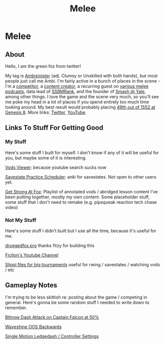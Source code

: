 #+TITLE: Melee
* Melee
  :PROPERTIES:
  :CUSTOM_ID: melee
  :END:

** About
   :PROPERTIES:
   :CUSTOM_ID: about
   :END:

Hello, I am the green fox from twitter!

My tag is [[https://liquipedia.net/smash/Ambisinister][Ambisinister]] (adj. Clumsy or Unskilled with both hands), but most people just call me Ambi. I'm fairly active in a bunch of places in the scene - I'm a [[https://www.start.gg/tournament/genesis-8/event/melee-singles/entrant/7890962][competitor]], a [[https://www.youtube.com/c/MeleeStats][content creator]], a recurring guest on [[https://www.youtube.com/watch?v=kkwn6t2YOPo][various melee podcasts]], data lead of [[https://liquipedia.net/smash/SSBMRank][SSBMRank]], and the founder of [[http://planetbanatt.net/images/syalelogo.jpg][Smash @ Yale]], among other things. I love the game and the scene very much, so you'll see me poke my head in a lot of places if you spend entirely too much time looking around. My best result would probably placing [[https://www.start.gg/tournament/genesis-8/event/melee-singles/entrant/7890962][49th out of 1552 at Genesis 8]]. More links: [[https://twitter.com/Ambisinister_][Twitter]], [[https://www.youtube.com/c/ambisinister_SSBM][YouTube]]. 

** Links To Stuff For Getting Good

*** My Stuff

Here's some stuff I built for myself. I don't know if any of it will be useful for you, but maybe some of it is interesting.

[[https://planetbanatt.net/vods/index.html][Vods Viewer]]: because youtube search sucks now

[[https://planetbanatt.net/savestates/index.html][Savestate Practice Scheduler]]: anki for savestates. Not open to other users yet.

[[https://www.youtube.com/playlist?list=PLczW29iRM_QcHnhrygCyii6aXM9KwzfaL][Get Strong At Fox]]: Playlist of annotated vods / abridged lesson content I've been putting together, mostly my own content. Some placeholder stuff, some stuff that I don't need to remake (e.g. pipsqueak reaction tech chase video)

*** Not My Stuff

Here's some stuff I didn't built but I use all the time, because it's useful for me.

[[https://www.druggedfox.pro/][druggedfox.pro]] thanks fitzy for building this

[[https://www.youtube.com/user/Fiction52][Fiction's Youtube Channel]]

[[https://onedrive.live.com/?redeem=aHR0cHM6Ly8xZHJ2Lm1zL2YvYy9jZTc1OWUzZGRhZjcxZTFmL0VoOGU5OW85bm5VZ2dNNDctQUFBQUFBQnRrcTNubVRCX3dhVUVvSVJFcWRPakE&id=CE759E3DDAF71E1F%2163547&cid=CE759E3DDAF71E1F][Slippi files for big tournaments]] useful for rwing / savestates / watching vods / etc

** Gameplay Notes

I'm trying to be less skittish re: posting about the game / competing in general. Here's gonna be some random stuff I needed to write down to remember.

[[https://planetbanatt.net/melee/bthrow_cf.html][Bthrow Dash Attack on Captain Falcon at 50%]]

[[https://planetbanatt.net/melee/backwards_waveshine.html][Waveshine OOS Backwards]]

[[https://planetbanatt.net/melee/single_motion.html][Single Motion Ledgedash / Controller Settings]]

